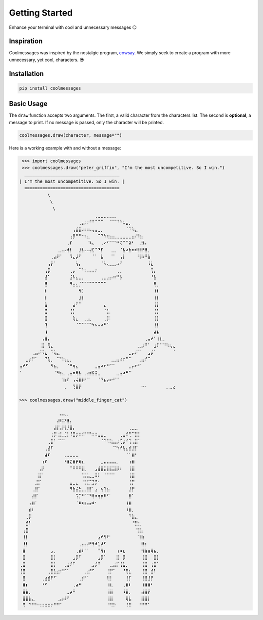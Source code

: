 Getting Started
========================================

Enhance your terminal with cool and unnecessary messages 😏

Inspiration
-----------
Coolmessages was inspired by the nostalgic program, `cowsay <https://en.wikipedia.org/wiki/Cowsay>`_.
We simply seek to create a program with more unnecessary, yet cool, characters. 😎

Installation
------------
.. code-block:: python

    pip install coolmessages
   
Basic Usage
-----------
The ``draw`` function accepts two arguments. The first, a valid character
from the characters list. The second is **optional**, a message to print.
If no message is passed, only the character will be printed.

.. code-block:: python

   coolmessages.draw(character, message="")

Here is a working example with and without a message:

.. code-block::

    >>> import coolmessages
    >>> coolmessages.draw("peter_griffin", "I'm the most uncompetitive. So I win.")
     _____________________________________
   | I'm the most uncompetitive. So I win. |
     =====================================
              \
               \
                \
   ⠀⠀⠀⠀⠀⠀⠀⠀⠀⠀⠀⠀⠀⠀⠀⠀⠀⠀⠀⠀⠀⠀⠀⠀⢀⣀⣀⣀⣀⣀⣀⠀⠀⠀⠀⠀⠀⠀⠀⠀⠀⠀⠀⠀⠀⠀⠀⠀⠀⠀
   ⠀⠀⠀⠀⠀⠀⠀⠀⠀⠀⠀⠀⠀⠀⠀⠀⠀⠀⠀⢀⣤⠶⠚⠛⠉⠉⠉⠀⠀⠉⠉⠙⠓⠦⣤⡀⠀⠀⠀⠀⠀⠀⠀⠀⠀⠀⠀⠀⠀⠀
   ⠀⠀⠀⠀⠀⠀⠀⠀⠀⠀⠀⠀⠀⠀⠀⠀⠀⢠⣾⣿⠴⠶⠦⢤⣤⣀⡀⠀⠀⠀⠀⠀⠀⠀⠈⠙⠳⣄⠀⠀⠀⠀⠀⠀⠀⠀⠀⠀⠀⠀
   ⠀⠀⠀⠀⠀⠀⠀⠀⠀⠀⠀⠀⠀⠀⠀⠀⢠⡿⠛⠛⠒⢦⡀⠀⠀⠉⠙⠳⢶⣤⣄⣀⣀⣀⣀⣀⣤⠜⢷⡄⠀⠀⠀⠀⠀⠀⠀⠀⠀⠀
   ⠀⠀⠀⠀⠀⠀⠀⠀⠀⠀⠀⠀⠀⠀⠀⢀⡏⠀⠀⠀⠀⠀⠹⣄⠀⠀⢀⠔⠋⠉⠉⠛⢍⠉⠉⣽⠃⠀⢀⣻⡄⠀⠀⠀⠀⠀⠀⠀⠀⠀
   ⠀⠀⠀⠀⠀⠀⠀⠀⠀⠀⠀⠀⢀⣠⡤⢾⡇⠀⠀⣸⣧⠤⢤⣏⠉⠙⡏⠀⠀⢀⣀⠀⠈⣧⠴⣷⠶⠾⣿⡟⣿⡀⠀⠀⠀⠀⠀⠀⠀⠀
   ⠀⠀⠀⠀⠀⠀⠀⠀⠀⠀⢀⣴⠟⠁⠀⠀⠹⣄⡼⠋⠀⠀⠀⠈⠁⠀⣧⠀⠀⠈⠁⠀⢠⡇⠀⠀⠀⠀⢻⠷⠛⣷⠀⠀⠀⠀⠀⠀⠀⠀
   ⠀⠀⠀⠀⠀⠀⠀⠀⠀⢠⡟⠁⠀⠀⠀⠀⠀⠀⢳⡄⠀⠀⠀⠀⠀⠀⠈⠳⢄⣀⣀⠴⠋⠀⠀⠀⠀⠀⠀⠀⠀⠸⣇⠀⠀⠀⠀⠀⠀⠀
   ⠀⠀⠀⠀⠀⠀⠀⠀⢠⡿⠀⠀⠀⠀⠀⠀⢀⡤⠀⠉⠓⠦⠤⠤⠖⠀⠀⠀⠀⠀⠀⢀⡀⠀⠀⠀⠀⠀⠀⠀⠀⠀⢻⡄⠀⠀⠀⠀⠀⠀
   ⠀⠀⠀⠀⠀⠀⠀⠀⣼⠁⠀⠀⠀⠀⠀⠀⣨⠧⣄⣀⡀⠀⠀⠀⠀⠀⢀⣀⣠⡤⠶⠛⡧⠀⠀⠀⠀⠀⠀⠀⠀⠀⠘⣧⠀⠀⠀⠀⠀⠀
   ⠀⠀⠀⠀⠀⠀⠀⠀⣿⠀⠀⠀⠀⠀⠀⠀⠻⣤⣄⡈⠉⠉⠉⠉⠉⠉⠉⠉⠀⠀⠀⠀⠀⠀⠀⠀⠀⠀⠀⠀⠀⠀⠀⢿⡀⠀⠀⠀⠀⠀
   ⠀⠀⠀⠀⠀⠀⠀⠀⡇⠀⠀⠀⠀⠀⠀⠀⠀⠀⠀⢻⡁⠀⠀⠀⠀⠀⠀⠀⠀⠀⠀⠀⠀⠀⠀⠀⠀⠀⠀⠀⠀⠀⠀⢸⡇⠀⠀⠀⠀⠀
   ⠀⠀⠀⠀⠀⠀⠀⠀⡇⠀⠀⠀⠀⠀⠀⠀⠀⠀⠀⣸⡇⠀⠀⠀⠀⠀⠀⠀⠀⠀⠀⠀⠀⠀⠀⠀⠀⠀⠀⠀⠀⠀⠀⢸⡇⠀⠀⠀⠀⠀
   ⠀⠀⠀⠀⠀⠀⠀⠀⣷⠀⠀⠀⠀⠀⠀⠀⠀⣴⠋⠉⠀⠀⠀⠀⠀⠀⠀⣄⠀⠀⠀⠀⠀⠀⠀⠀⠀⠀⠀⠀⠀⠀⠀⢸⡇⠀⠀⠀⠀⠀
   ⠀⠀⠀⠀⠀⠀⠀⠀⣿⠀⠀⠀⠀⠀⠀⠀⢸⡇⠀⠀⠀⠀⠀⠀⠀⠀⠀⠈⣧⠀⠀⠀⠀⠀⠀⠀⠀⠀⠀⠀⠀⠀⠀⢸⡇⠀⠀⠀⠀⠀
   ⠀⠀⠀⠀⠀⠀⠀⠀⣿⠀⠀⠀⠀⠀⠀⠀⠀⢷⣄⠀⠀⣀⣄⠀⠀⠀⠀⢀⡿⠀⠀⠀⠀⠀⠀⠀⠀⠀⠀⠀⠀⠀⠀⢸⡇⠀⠀⠀⠀⠀
   ⠀⠀⠀⠀⠀⠀⠀⠀⢹⠀⠀⠀⠀⠀⠀⠀⠀⠀⠈⠉⠉⠉⠉⠳⠦⠤⠴⠛⠁⠀⠀⠀⠀⠀⠀⠀⠀⠀⠀⠀⠀⠀⠀⢸⡇⠀⠀⠀⠀⠀
   ⠀⠀⠀⠀⠀⠀⠀⠀⢸⠀⠀⠀⠀⠀⠀⠀⠀⠀⠀⠀⠀⠀⠀⠀⠀⠀⠀⠀⠀⠀⠀⠀⠀⠀⠀⠀⠀⠀⠀⠀⠀⠀⠀⣼⣧⠀⠀⠀⠀⠀
   ⠀⠀⠀⠀⠀⠀⠀⢠⣿⡄⠀⠀⠀⠀⠀⠀⠀⠀⠀⠀⠀⠀⠀⠀⠀⠀⠀⠀⠀⠀⠀⠀⠀⠀⠀⠀⠀⠀⠀⠀⢀⣤⠞⠁⢸⣇⡀⠀⠀⠀
   ⠀⠀⠀⠀⠀⠀⠀⣿⠀⢻⣄⠀⠀⠀⠀⠀⠀⠀⠀⠀⠀⠀⠀⠀⠀⠀⠀⠀⠀⠀⠀⠀⠀⠀⠀⠀⠀⠀⣀⡴⠛⠁⠀⣰⠏⠉⠙⠳⢦⣄
   ⠀⠀⠀⠀⢀⣤⠞⠻⣆⠀⠙⢷⣄⠀⠀⠀⠀⠀⠀⠀⠀⠀⠀⠀⠀⠀⠀⠀⠀⠀⠀⠀⠀⠀⠀⣀⡤⠞⠉⠀⠀⣠⡾⠁⠀⠀⠀⠀⠀⠈
   ⠀⠀⣀⡴⠟⠁⠀⠀⠙⢧⡀⠀⠉⠻⢦⣄⡀⠀⠀⠀⠀⠀⠀⠀⠀⠀⠀⠀⠀⢀⣀⣤⠴⠖⠛⠉⠀⠀⢀⣤⠞⠉⠀⠀⠀⠀⠀⠀⠀⠀
   ⣤⠞⠋⠀⠀⠀⠀⠀⠀⠀⠻⣦⡀⠀⠀⠈⠛⢶⣄⠀⠀⠀⠀⠀⣀⣤⠴⠖⠛⠉⠁⠀⠀⠀⠀⣀⡤⠖⠋⠀⠀⠀⠀⠀⠀⠀⠀⠀⠀⠀
   ⠁⠀⠀⠀⠀⠀⠀⠀⠀⠀⠀⠈⠻⣦⡀⢀⣤⠶⢿⣧⠀⣠⣶⣯⣭⣀⠀⠀⠀⠀⠀⣀⣤⠴⠛⠉⠀⠀⠀⠀⠀⠀⠀⠀⠀⠀⠀⠀⠀⠀
   ⠀⠀⠀⠀⠀⠀⠀⠀⠀⠀⠀⠀⠀⠈⣷⠏⠀⢠⢬⣿⡿⠋⠁⠀⠀⠈⠙⣦⡴⠖⠋⠉⠀⠀⠀⠀⠀⠀⠀⠀⠀⠀⠀⠀⠀⠀⠀⠀⠀⠀
   ⠀⠀⠀⠀⠀⠀⠀⠀⠀⠀⠀⠀⠀⠀⢀⠀⠀⢙⣿⡟⠀⠀⠀⠀⠀⠀⠀⠀⠀⠀⠀⠀⠀⠀⠀⠀⠀⠀⠀⠒⠂⠀⠀⠀⠀⠀⠀⡀⣀⣔

   >>> coolmessages.draw("middle_finger_cat")

   ⠀⠀⠀⠀⠀⠀⠀⠀⠀⠀⠀⠀⠀⣤⣄⡀⠀⠀⠀⠀⠀⠀⠀⠀⠀⠀⠀⠀⠀⠀⠀⠀⠀⠀⠀⠀⠀⠀⠀⠀⠀⠀⠀⠀⠀
   ⠀⠀⠀⠀⠀⠀⠀⠀⠀⠀⠀⠀⣼⢯⡝⣿⡄⠀⠀⠀⠀⠀⠀⠀⠀⠀⠀⠀⠀⠀⠀⠀⠀⠀⠀⠀⠀⠀⠀⠀⠀⠀⠀⠀⠀
   ⠀⠀⠀⠀⠀⠀⠀⠀⠀⠀⠀⣼⡏⣼⢻⡘⣿⡄⠀⠀⠀⠀⠀⠀⠀⠀⠀⠀⠀⠀⠀⠀⠀⠀⠀⢀⣀⣀⠀⠀⠀⠀⠀⠀⠀
   ⠀⠀⠀⠀⠀⠀⠀⠀⠀⠀⢰⡿⢰⣇⣈⡇⠸⣿⡶⠶⠾⠛⠛⠶⠶⣤⣤⣀⠀⠀⠀⠀⢀⣤⠾⢛⠉⣿⡇⠀⠀⠀⠀⠀⠀
   ⠀⠀⠀⠀⠀⠀⠀⠀⠀⢀⣿⠃⠈⠉⠁⠀⠀⠀⠀⠀⠀⠀⠀⠀⠀⠀⠈⠙⠻⢷⣤⡴⢋⡴⠚⢹⢠⣿⠁⠀⠀⠀⠀⠀⠀
   ⠀⠀⠀⠀⠀⠀⠀⠀⢀⣼⠏⠀⠀⠀⠀⠀⠀⠀⠀⠀⠀⠀⠀⠀⠀⠀⠀⠀⠀⠀⠉⠳⠞⢧⣄⣾⣸⡏⠀⠀⠀⠀⠀⠀⠀
   ⠀⠀⠀⠀⠀⠀⠀⠀⣼⠏⠀⠀⠀⠀⢀⣀⣀⣀⣀⠀⠀⠀⠀⠀⠀⠀⠀⠀⠀⠀⠀⠀⠀⠀⠈⠁⣿⠃⠀⠀⠀⠀⠀⠀⠀
   ⠀⠀⠀⠀⠀⠀⠀⢰⠏⠀⠀⠀⠀⠀⠘⣿⣍⣿⡟⢿⣆⠀⠀⠀⠀⠀⣀⣤⣤⣤⣤⡀⠀⠀⠀⢰⣿⠀⠀⠀⠀⠀⠀⠀⠀
   ⠀⠀⠀⠀⠀⠀⢠⡟⠀⠀⠀⠀⠀⠀⠀⠀⠉⠛⠛⠛⣿⡀⠀⠀⣠⣾⣿⣭⣿⣯⣽⡿⠆⠀⠀⢸⣿⠀⠀⠀⠀⠀⠀⠀⠀
   ⠀⠀⠀⠀⠀⠀⣿⠁⠀⠀⠀⠀⠀⠀⠀⠀⠀⠀⠀⠀⢩⣭⣄⣀⠿⠇⠀⠈⠉⠉⠁⠀⠀⠀⠀⢸⣿⠀⠀⠀⠀⠀⠀⠀⠀
   ⠀⠀⠀⠀⠀⣸⡏⠀⠀⠀⠀⠀⠀⠀⠀⠀⣤⣀⣄⠀⠘⣿⡉⣹⡿⠂⠀⠀⠀⠀⠀⠀⠀⠀⠀⢸⡟⠀⠀⠀⠀⠀⠀⠀⠀
   ⠀⠀⠀⠀⢀⣿⠁⠀⠀⠀⠀⠀⠀⠀⠀⠀⠻⣷⣬⣓⣀⣸⣿⠁⣠⠀⢦⢹⣦⠀⠀⠀⠀⠀⠀⣸⡟⠀⠀⠀⠀⠀⠀⠀⠀
   ⠀⠀⠀⠀⣼⡏⠀⠀⠀⠀⠀⠀⠀⠀⠀⠀⠀⠀⢩⡉⠛⠉⠙⢿⠶⢶⡶⠿⠋⠀⠀⠀⠀⠀⠀⣿⠁⠀⠀⠀⠀⠀⠀⠀⠀
   ⠀⠀⠀⢠⣿⠁⠀⠀⠀⠀⠀⠀⠀⠀⠀⠀⠀⠀⠈⠿⢶⣦⣤⠾⠂⠀⠀⠀⠀⠀⠀⠀⠀⠀⢸⣿⠀⠀⠀⠀⠀⠀⠀⠀⠀
   ⠀⠀⠀⣾⠇⠀⠀⠀⠀⠀⠀⠀⠀⠀⠀⠀⠀⠀⠀⠀⠀⠀⠀⠀⠀⠀⠀⠀⠀⠀⠀⠀⠀⠀⠸⣿⡀⠀⠀⠀⠀⠀⠀⠀⠀
   ⠀⠀⢀⡿⠀⠀⠀⠀⠀⠀⠀⠀⠀⠀⠀⠀⠀⠀⠀⠀⠀⠀⠀⠀⠀⠀⠀⠀⠀⠀⠀⠀⠀⠀⠀⠙⣷⣄⠀⠀⠀⠀⠀⠀⠀
   ⠀⠀⣾⠇⠀⠀⠀⠀⠀⠀⠀⠀⠀⠀⠀⠀⠀⠀⠀⠀⠀⠀⠀⠀⠀⠀⠀⠀⠀⠀⠀⠀⠀⠀⠀⠀⠘⣿⣆⠀⠀⠀⠀⠀⠀
   ⠀⢠⣿⠀⠀⠀⠀⠀⠀⠀⠀⠀⠀⠀⠀⠀⠀⠀⠀⠀⠀⠀⠀⠀⠀⠀⠀⠀⠀⠀⠀⠀⠀⠀⠀⠀⠀⠘⣿⡄⠀⠀⠀⠀⠀
   ⠀⢸⡇⠀⠀⠀⠀⠀⠀⠀⠀⠀⠀⠀⠀⠀⠀⠀⠀⠀⠀⠀⠀⠀⠀⣠⠞⢻⠟⠀⠀⠀⠀⠀⠀⠀⠀⠀⢹⣷⠀⠀⠀⠀⠀
   ⠀⢸⡇⠀⠀⠀⠀⠀⠀⠀⠀⠀⠀⠀⠀⠀⠀⠀⠀⢀⣤⣤⠟⢻⠾⣁⡼⠋⠀⠀⠀⠀⠀⠀⠀⠀⠀⠀⠀⣿⡆⠀⠀⠀⠀
   ⠀⣿⠀⠀⠀⠀⠀⠀⠀⠀⣠⡀⠀⠀⠀⠀⠀⠀⢀⣾⠇⠉⠀⠀⠀⠉⢻⡆⠀⠀⠀⢰⠶⣆⠀⠀⠀⠀⠀⢻⣷⣶⢿⣦⡀
   ⠀⣿⠀⠀⠀⠀⠀⠀⠀⠀⣿⡇⠀⠀⠀⠀⠀⣠⡿⠋⠀⠀⠀⠀⠀⣠⡿⠁⠀⠀⠀⣿⠀⡿⠀⠀⠀⠀⠀⢸⣿⠀⠀⣿⡇
   ⢀⣿⠀⠀⠀⠀⠀⠀⠀⠀⣿⡇⠀⠀⢀⣴⠞⠋⠀⠀⠀⠀⠀⣠⡾⠛⠀⠀⠀⣀⣴⡏⢸⣧⡀⠀⠀⠀⠀⢸⣿⠀⢰⣿⠁
   ⢸⣿⠀⠀⠀⠀⠀⠀⠀⢀⣿⣧⣴⠞⠋⠁⠀⠀⠀⠀⠀⣠⡞⠋⠀⠀⠀⠀⢸⡟⠁⠀⠀⠘⢿⣆⠀⠀⠀⢸⣿⠀⣾⠇⠀
   ⠀⣿⠀⠀⠀⠀⠀⢀⣴⣾⠟⠋⠀⠀⠀⠀⠀⠀⠀⢀⡾⠋⠀⠀⠀⠀⠀⠀⢿⡇⠀⠀⠀⠀⢸⡏⠀⠀⠀⢸⣿⣸⡟⠀⠀
   ⠀⣿⡆⠀⠀⠀⠀⠘⠋⠀⠀⠀⠀⠀⠀⠀⠀⢀⣴⠛⠀⠀⠀⠀⠀⠀⠀⠀⢸⣇⠀⠀⠀⢀⣿⠇⠀⠀⠀⢸⣿⣿⠃⠀⠀
   ⠀⣿⣷⡀⠀⠀⠀⠀⠀⠀⠀⠀⠀⠀⠀⣀⡴⠛⠀⠀⠀⠀⠀⠀⠀⠀⠀⠀⢸⣿⠀⠀⠀⠸⣿⡀⠀⠀⠀⣼⣿⡟⠀⠀⠀
   ⠀⣿⣿⣷⣄⠀⠀⠀⠀⠀⠀⠀⢀⣴⠾⠋⠀⠀⠀⠀⠀⠀⠀⠀⠀⠀⠀⠀⢸⣿⠀⠀⠀⠀⢿⣧⠀⠀⠀⣿⣿⡇⠀⠀⠀
   ⠀⠻⠀⠙⠛⠓⠲⠶⠶⠶⠖⠛⠛⠁⠀⠀⠀⠀⠀⠀⠀⠀⠀⠀⠀⠀⠀⠀⠘⠻⠗⠀⠀⠀⠸⠿⠀⠀⠘⠛⠛⠁⠀⠀⠀
